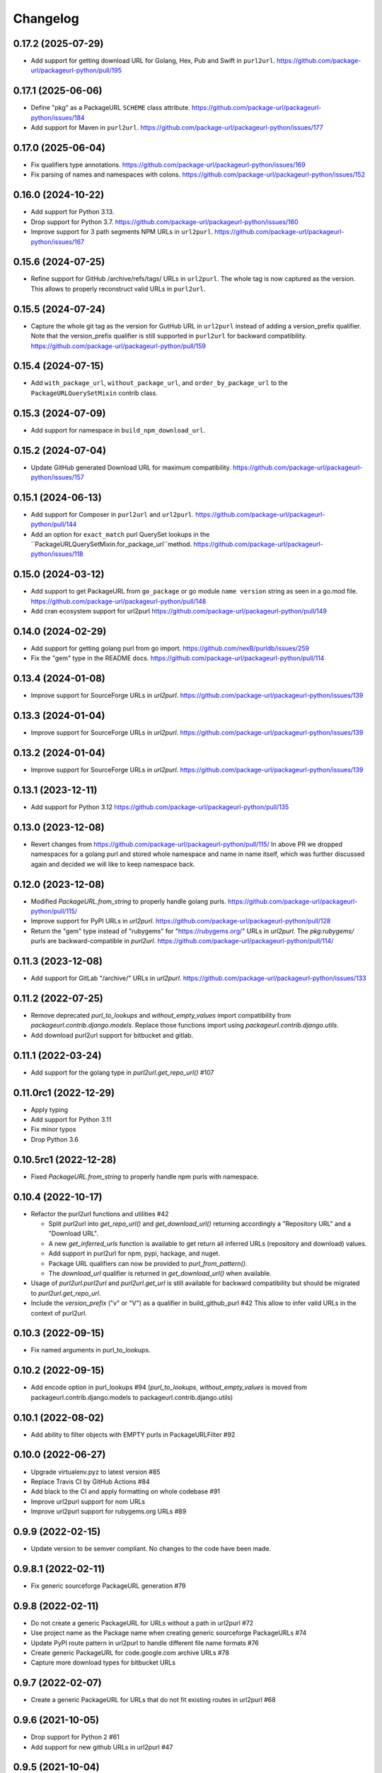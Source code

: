 Changelog
=========

0.17.2 (2025-07-29)
-------------------

- Add support for getting download URL for Golang, Hex, Pub and Swift in ``purl2url``.
  https://github.com/package-url/packageurl-python/pull/195

0.17.1 (2025-06-06)
-------------------

- Define "pkg" as a PackageURL ``SCHEME`` class attribute.
  https://github.com/package-url/packageurl-python/issues/184

- Add support for Maven in ``purl2url``.
  https://github.com/package-url/packageurl-python/issues/177

0.17.0 (2025-06-04)
-------------------

- Fix qualifiers type annotations.
  https://github.com/package-url/packageurl-python/issues/169

- Fix parsing of names and namespaces with colons.
  https://github.com/package-url/packageurl-python/issues/152

0.16.0 (2024-10-22)
-------------------

- Add support for Python 3.13.

- Drop support for Python 3.7.
  https://github.com/package-url/packageurl-python/issues/160

- Improve support for 3 path segments NPM URLs in ``url2purl``.
  https://github.com/package-url/packageurl-python/issues/167

0.15.6 (2024-07-25)
-------------------

- Refine support for GitHub /archive/refs/tags/ URLs in ``url2purl``.
  The whole tag is now captured as the version.
  This allows to properly reconstruct valid URLs in ``purl2url``.

0.15.5 (2024-07-24)
-------------------

- Capture the whole git tag as the version for GutHub URL in ``url2purl`` instead of
  adding a version_prefix qualifier.
  Note that the version_prefix qualifier is still supported in ``purl2url`` for
  backward compatibility.
  https://github.com/package-url/packageurl-python/pull/159

0.15.4 (2024-07-15)
-------------------

- Add ``with_package_url``, ``without_package_url``, and ``order_by_package_url`` to the
  ``PackageURLQuerySetMixin`` contrib class.

0.15.3 (2024-07-09)
-------------------

- Add support for namespace in ``build_npm_download_url``.

0.15.2 (2024-07-04)
-------------------

- Update GitHub generated Download URL for maximum compatibility.
  https://github.com/package-url/packageurl-python/issues/157

0.15.1 (2024-06-13)
-------------------

- Add support for Composer in ``purl2url`` and ``url2purl``.
  https://github.com/package-url/packageurl-python/pull/144

- Add an option for ``exact_match`` purl QuerySet lookups in the
  ``PackageURLQuerySetMixin.for_package_url``method.
  https://github.com/package-url/packageurl-python/issues/118

0.15.0 (2024-03-12)
-------------------

- Add support to get PackageURL from ``go_package`` or 
  go module ``name version`` string as seen in a go.mod file.
  https://github.com/package-url/packageurl-python/pull/148

- Add cran ecosystem support for url2purl
  https://github.com/package-url/packageurl-python/pull/149

0.14.0 (2024-02-29)
-------------------

- Add support for getting golang purl from go import.
  https://github.com/nexB/purldb/issues/259

- Fix the "gem" type in the README docs.
  https://github.com/package-url/packageurl-python/pull/114

0.13.4 (2024-01-08)
-------------------

- Improve support for SourceForge URLs in `url2purl`.
  https://github.com/package-url/packageurl-python/issues/139

0.13.3 (2024-01-04)
-------------------

- Improve support for SourceForge URLs in `url2purl`.
  https://github.com/package-url/packageurl-python/issues/139

0.13.2 (2024-01-04)
-------------------

- Improve support for SourceForge URLs in `url2purl`.
  https://github.com/package-url/packageurl-python/issues/139

0.13.1 (2023-12-11)
-------------------

- Add support for Python 3.12
  https://github.com/package-url/packageurl-python/pull/135

0.13.0 (2023-12-08)
-------------------

- Revert changes from 
  https://github.com/package-url/packageurl-python/pull/115/ 
  In above PR we dropped namespaces for a golang purl and stored 
  whole namespace and name in name itself, which was further discussed 
  again and decided we will like to keep namespace back. 

0.12.0 (2023-12-08)
-------------------

- Modified `PackageURL.from_string` to properly handle golang purls.
  https://github.com/package-url/packageurl-python/pull/115/

- Improve support for PyPI URLs in `url2purl`.
  https://github.com/package-url/packageurl-python/pull/128

- Return the "gem" type instead of "rubygems" for "https://rubygems.org/" URLs in
  `url2purl`. The `pkg:rubygems/` purls are backward-compatible in `purl2url`.
  https://github.com/package-url/packageurl-python/pull/114/

0.11.3 (2023-12-08)
--------------------

- Add support for GitLab "/archive/" URLs in `url2purl`.
  https://github.com/package-url/packageurl-python/issues/133

0.11.2 (2022-07-25)
--------------------

- Remove deprecated `purl_to_lookups` and `without_empty_values` import compatibility
  from `packageurl.contrib.django.models`.
  Replace those functions import using `packageurl.contrib.django.utils`.
- Add download purl2url support for bitbucket and gitlab.

0.11.1 (2022-03-24)
-------------------

- Add support for the golang type in `purl2url.get_repo_url()` #107

0.11.0rc1 (2022-12-29)
----------------------

- Apply typing
- Add support for Python 3.11
- Fix minor typos
- Drop Python 3.6


0.10.5rc1 (2022-12-28)
----------------------

- Fixed `PackageURL.from_string` to properly handle npm purls with namespace.


0.10.4 (2022-10-17)
-------------------

- Refactor the purl2url functions and utilities #42

  - Split purl2url into `get_repo_url()` and `get_download_url()` returning
    accordingly a "Repository URL" and a "Download URL".
  - A new `get_inferred_urls` function is available to get return all
    inferred URLs (repository and download) values.
  - Add support in purl2url for npm, pypi, hackage, and nuget.
  - Package URL qualifiers can now be provided to `purl_from_pattern()`.
  - The `download_url` qualifier is returned in `get_download_url()` when available.

- Usage of `purl2url.purl2url` and `purl2url.get_url` is still available for
  backward compatibility but should be migrated to `purl2url.get_repo_url`.

- Include the `version_prefix` ("v" or "V") as a qualifier in build_github_purl #42
  This allow to infer valid URLs in the context of purl2url.


0.10.3 (2022-09-15)
-------------------

- Fix named arguments in purl_to_lookups.


0.10.2 (2022-09-15)
-------------------

- Add encode option in purl_lookups #94 
  (`purl_to_lookups`, `without_empty_values` is moved from packageurl.contrib.django.models
  to packageurl.contrib.django.utils)


0.10.1 (2022-08-02)
-------------------

- Add ability to filter objects with EMPTY purls in PackageURLFilter #92


0.10.0 (2022-06-27)
-------------------

- Upgrade virtualenv.pyz to latest version #85
- Replace Travis CI by GitHub Actions #84
- Add black to the CI and apply formatting on whole codebase #91
- Improve url2purl support for nom URLs
- Improve url2purl support for rubygems.org URLs #89


0.9.9 (2022-02-15)
------------------

- Update version to be semver compliant. No changes to the code have been made.


0.9.8.1 (2022-02-11)
--------------------

- Fix generic sourceforge PackageURL generation #79


0.9.8 (2022-02-11)
------------------

- Do not create a generic PackageURL for URLs without a path in url2purl #72
- Use project name as the Package name when creating generic sourceforge PackageURLs #74
- Update PyPI route pattern in url2purl to handle different file name formats #76
- Create generic PackageURL for code.google.com archive URLs #78
- Capture more download types for bitbucket URLs


0.9.7 (2022-02-07)
------------------

- Create a generic PackageURL for URLs that do not fit existing routes in url2purl #68


0.9.6 (2021-10-05)
------------------

- Drop support for Python 2 #61
- Add support for new github URLs in url2purl #47


0.9.5 (2021-10-04)
------------------

- Add support for "archive/refs/tags/" github URLs in url2purl #47


0.9.4 (2021-02-02)
------------------

- Fix Python 2 compatibility issue #57


0.9.3 (2020-10-06)
------------------

- Add QuerySet utils to lookup and filter along the PackageURLMixin Django class #48
- Add a PackageURLFilter class for Django FilterSet implementations #48
- Move the django_models module to django.models #48
  Replace `packageurl.contrib.django_models` imports with `packageurl.contrib.django.models`.


0.9.2 (2020-09-15)
------------------

- Document usage in README
- Adopt SPDX license identifier
- Add support for GitHub "raw" URLs in url2purl #43
- Improve GitHub support for "v" prefixed version in url2purl #43


0.9.1 (2020-08-05)
------------------

- Add and improve URL <-> Package URL conversion for gitlab, github, cargo,
  bitbucket and hackage URL conversions
- Add new purl2url conversion utility
- Remove the null=True on Django CharField fields of the PackageURLMixin
- PackageURL.to_dict() now takes an optional "empty" argument with the value
  that empty values to have. It defaults to None which was the current behaviour.
  For some use cases, having an empty string may be a better option and this
  enables this.


0.9.0 (2020-05-21)
------------------

- Make PackageURL hashable.
- Add cargo type or url2purl
- Increase the size of the Django model contrib version to 100 chars.
- Remove Python 3 idioms (f strings)

0.8.7 (2019-08-15)
------------------

- Add max length validation to the Django model contrib.
